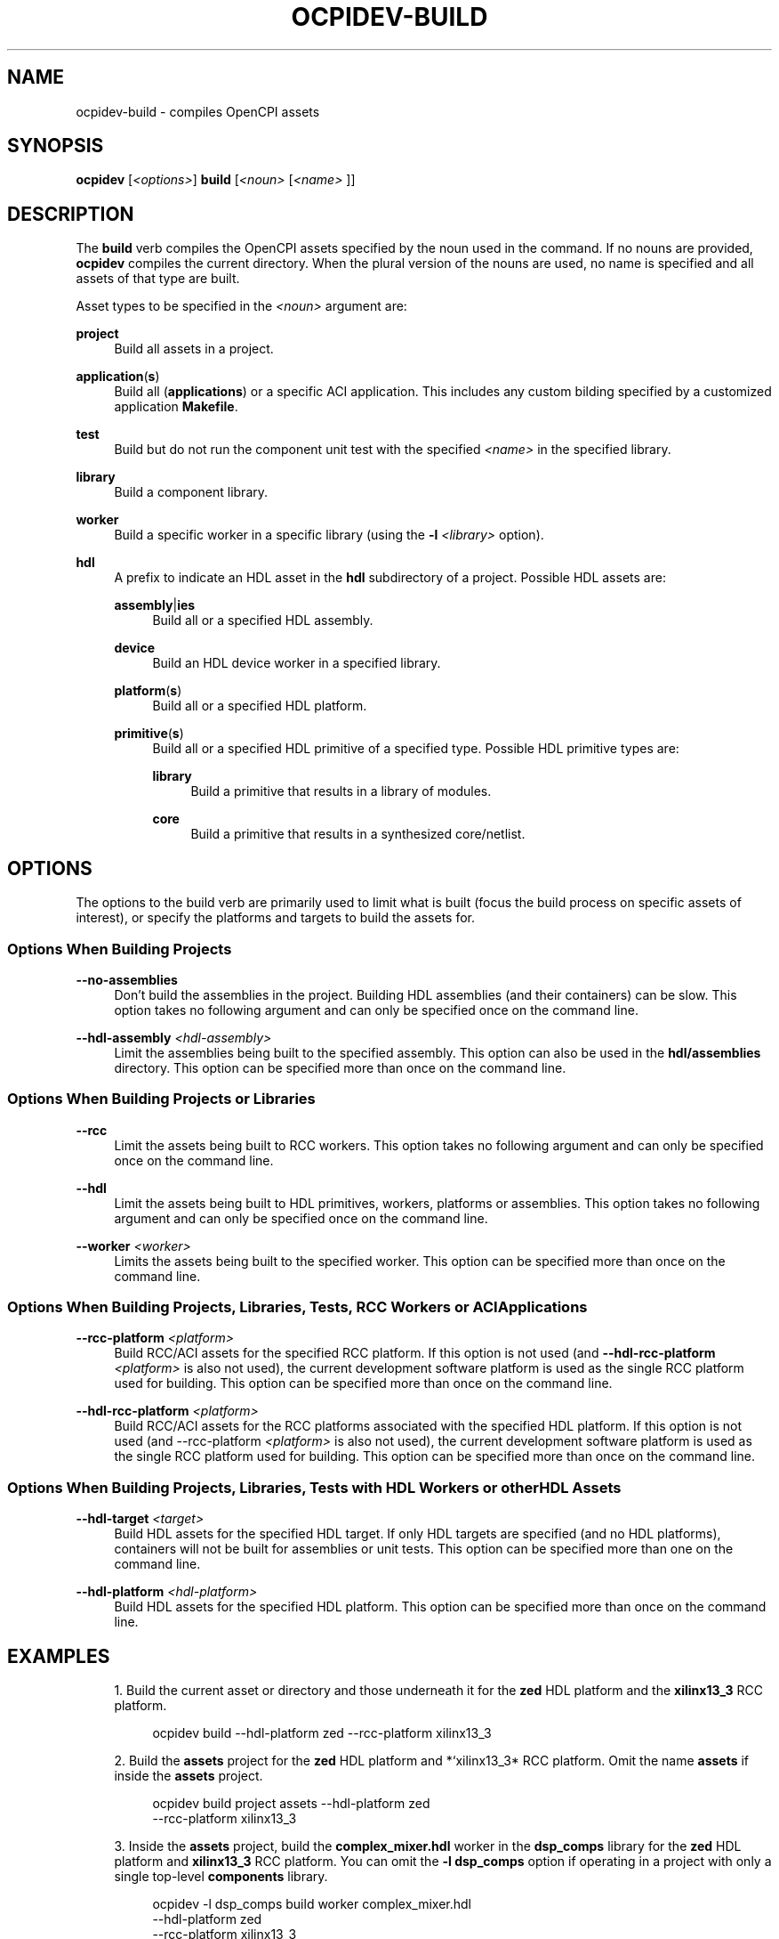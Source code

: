 .\"     Title: ocpidev-build
.\"    Author: [FIXME: author] [see http://www.docbook.org/tdg5/en/html/author]
.\" Generator: DocBook XSL Stylesheets vsnapshot <http://docbook.sf.net/>
.\"      Date: 05/22/2020
.\"    Manual: \ \&
.\"    Source: \ \&
.\"  Language: English
.\"
.TH "OCPIDEV\-BUILD" "1" "05/22/2020" "\ \&" "\ \&"
.\" -----------------------------------------------------------------
.\" * Define some portability stuff
.\" -----------------------------------------------------------------
.\" ~~~~~~~~~~~~~~~~~~~~~~~~~~~~~~~~~~~~~~~~~~~~~~~~~~~~~~~~~~~~~~~~~
.\" http://bugs.debian.org/507673
.\" http://lists.gnu.org/archive/html/groff/2009-02/msg00013.html
.\" ~~~~~~~~~~~~~~~~~~~~~~~~~~~~~~~~~~~~~~~~~~~~~~~~~~~~~~~~~~~~~~~~~
.ie \n(.g .ds Aq \(aq
.el       .ds Aq '
.\" -----------------------------------------------------------------
.\" * set default formatting
.\" -----------------------------------------------------------------
.\" disable hyphenation
.nh
.\" disable justification (adjust text to left margin only)
.ad l
.\" -----------------------------------------------------------------
.\" * MAIN CONTENT STARTS HERE *
.\" -----------------------------------------------------------------
.SH "NAME"
ocpidev-build \- compiles OpenCPI assets
.SH "SYNOPSIS"
.sp
\fBocpidev\fR [\fI<options>\fR] \fBbuild\fR [\fI<noun>\fR [\fI<name>\fR ]]
.SH "DESCRIPTION"
.sp
The \fBbuild\fR verb compiles the OpenCPI assets specified by the noun used in the command\&. If no nouns are provided, \fBocpidev\fR compiles the current directory\&. When the plural version of the nouns are used, no name is specified and all assets of that type are built\&.
.sp
Asset types to be specified in the \fI<noun>\fR argument are:
.PP
\fBproject\fR
.RS 4
Build all assets in a project\&.
.RE
.PP
\fBapplication\fR(\fBs\fR)
.RS 4
Build all (\fBapplications\fR) or a specific ACI application\&. This includes any custom bilding specified by a customized application
\fBMakefile\fR\&.
.RE
.PP
\fBtest\fR
.RS 4
Build but do not run the component unit test with the specified
\fI<name>\fR
in the specified library\&.
.RE
.PP
\fBlibrary\fR
.RS 4
Build a component library\&.
.RE
.PP
\fBworker\fR
.RS 4
Build a specific worker in a specific library (using the
\fB\-l\fR
\fI<library>\fR
option)\&.
.RE
.PP
\fBhdl\fR
.RS 4
A prefix to indicate an HDL asset in the
\fBhdl\fR
subdirectory of a project\&. Possible HDL assets are:
.PP
\fBassembly\fR|\fBies\fR
.RS 4
Build all or a specified HDL assembly\&.
.RE
.PP
\fBdevice\fR
.RS 4
Build an HDL device worker in a specified library\&.
.RE
.PP
\fBplatform\fR(\fBs\fR)
.RS 4
Build all or a specified HDL platform\&.
.RE
.PP
\fBprimitive\fR(\fBs\fR)
.RS 4
Build all or a specified HDL primitive of a specified type\&. Possible HDL primitive types are:
.PP
\fBlibrary\fR
.RS 4
Build a primitive that results in a library of modules\&.
.RE
.PP
\fBcore\fR
.RS 4
Build a primitive that results in a synthesized core/netlist\&.
.RE
.RE
.RE
.SH "OPTIONS"
.sp
The options to the build verb are primarily used to limit what is built (focus the build process on specific assets of interest), or specify the platforms and targets to build the assets for\&.
.SS "Options When Building Projects"
.PP
\fB\-\-no\-assemblies\fR
.RS 4
Don\(cqt build the assemblies in the project\&. Building HDL assemblies (and their containers) can be slow\&. This option takes no following argument and can only be specified once on the command line\&.
.RE
.PP
\fB\-\-hdl\-assembly\fR \fI<hdl\-assembly>\fR
.RS 4
Limit the assemblies being built to the specified assembly\&. This option can also be used in the
\fBhdl/assemblies\fR
directory\&. This option can be specified more than once on the command line\&.
.RE
.SS "Options When Building Projects or Libraries"
.PP
\fB\-\-rcc\fR
.RS 4
Limit the assets being built to RCC workers\&. This option takes no following argument and can only be specified once on the command line\&.
.RE
.PP
\fB\-\-hdl\fR
.RS 4
Limit the assets being built to HDL primitives, workers, platforms or assemblies\&. This option takes no following argument and can only be specified once on the command line\&.
.RE
.PP
\fB\-\-worker\fR \fI<worker>\fR
.RS 4
Limits the assets being built to the specified worker\&. This option can be specified more than once on the command line\&.
.RE
.SS "Options When Building Projects, Libraries, Tests, RCC Workers or ACI Applications"
.PP
\fB\-\-rcc\-platform\fR \fI<platform>\fR
.RS 4
Build RCC/ACI assets for the specified RCC platform\&. If this option is not used (and
\fB\-\-hdl\-rcc\-platform\fR
\fI<platform>\fR
is also not used), the current development software platform is used as the single RCC platform used for building\&. This option can be specified more than once on the command line\&.
.RE
.PP
\fB\-\-hdl\-rcc\-platform\fR \fI<platform>\fR
.RS 4
Build RCC/ACI assets for the RCC platforms associated with the specified HDL platform\&. If this option is not used (and \-\-rcc\-platform
\fI<platform>\fR
is also not used), the current development software platform is used as the single RCC platform used for building\&. This option can be specified more than once on the command line\&.
.RE
.SS "Options When Building Projects, Libraries, Tests with HDL Workers or other HDL Assets"
.PP
\fB\-\-hdl\-target\fR \fI<target>\fR
.RS 4
Build HDL assets for the specified HDL target\&. If only HDL targets are specified (and no HDL platforms), containers will not be built for assemblies or unit tests\&. This option can be specified more than one on the command line\&.
.RE
.PP
\fB\-\-hdl\-platform\fR \fI<hdl\-platform>\fR
.RS 4
Build HDL assets for the specified HDL platform\&. This option can be specified more than once on the command line\&.
.RE
.SH "EXAMPLES"
.sp
.RS 4
.ie n \{\
\h'-04' 1.\h'+01'\c
.\}
.el \{\
.sp -1
.IP "  1." 4.2
.\}
Build the current asset or directory and those underneath it for the
\fBzed\fR
HDL platform and the
\fBxilinx13_3\fR
RCC platform\&.
.sp
.if n \{\
.RS 4
.\}
.nf
ocpidev build \-\-hdl\-platform zed \-\-rcc\-platform xilinx13_3
.fi
.if n \{\
.RE
.\}
.RE
.sp
.RS 4
.ie n \{\
\h'-04' 2.\h'+01'\c
.\}
.el \{\
.sp -1
.IP "  2." 4.2
.\}
Build the
\fBassets\fR
project for the
\fBzed\fR
HDL platform and
*`xilinx13_3* RCC platform\&. Omit the name
\fBassets\fR
if inside the
\fBassets\fR
project\&.
.sp
.if n \{\
.RS 4
.\}
.nf
ocpidev build project assets \-\-hdl\-platform zed
                             \-\-rcc\-platform xilinx13_3
.fi
.if n \{\
.RE
.\}
.RE
.sp
.RS 4
.ie n \{\
\h'-04' 3.\h'+01'\c
.\}
.el \{\
.sp -1
.IP "  3." 4.2
.\}
Inside the
\fBassets\fR
project, build the
\fBcomplex_mixer\&.hdl\fR
worker in the
\fBdsp_comps\fR
library for the
\fBzed\fR
HDL platform and
\fBxilinx13_3\fR
RCC platform\&. You can omit the
\fB\-l dsp_comps\fR
option if operating in a project with only a single top\-level
\fBcomponents\fR
library\&.
.sp
.if n \{\
.RS 4
.\}
.nf
ocpidev \-l dsp_comps build worker complex_mixer\&.hdl
                         \-\-hdl\-platform zed
                         \-\-rcc\-platform xilinx13_3
.fi
.if n \{\
.RE
.\}
.RE
.sp
.RS 4
.ie n \{\
\h'-04' 4.\h'+01'\c
.\}
.el \{\
.sp -1
.IP "  4." 4.2
.\}
Inside the
\fBassets\fR
project, build the
\fBdsp_comps\fR
library located at
\fBcomponents/dsp_comps\fR
for the
\fBzed\fR
HDL platform and
\fBxilinx13_3 RCC\fR
platform\&. (Note that the library noun differs from the
\fB\-l\fR
option in that the noun is used when building the library itself, and the option is used when building an asset inside the library\&.)
.sp
.if n \{\
.RS 4
.\}
.nf
ocpidev build library dsp_comps \-\-hdl\-platform zed
                                \-\-rcc\-platform xilinx13_3
.fi
.if n \{\
.RE
.\}
.RE
.sp
.RS 4
.ie n \{\
\h'-04' 5.\h'+01'\c
.\}
.el \{\
.sp -1
.IP "  5." 4.2
.\}
Inside the
\fBassets\fR
project, build the
\fBdsp_comps\fR
library, but limit the build to the
\fBcomplex_mixer\&.hdl\fR
and
\fBcic_dec\&.hdl\fR
workers\&. Note that the
\fB\-\-worker\fR
option differs from the
\fBworker\fR
noun in that the noun is used to build a single worker, while the
\fB\-\-worker\fR
option is used when building a library to limit the build to an individual worker (or a list of workers if
\fB\-\-worker\fR
is specified multiple times)\&. If building a library without the
\fB\-\-worker\fR
option, all workers will be built\&.
.sp
.if n \{\
.RS 4
.\}
.nf
ocpidev build library dsp_comps \-\-worker complex_mixer\&.hdl
                                \-\-worker cic_dec\&.hdl
                                \-\-hdl\-platform zed
.fi
.if n \{\
.RE
.\}
.RE
.SH "BUGS"
.sp
See https://www\&.opencpi\&.org/report\-defects
.SH "RESOURCES"
.sp
See the main web site: <www\&.opencpi\&.org>
.SH "SEE ALSO"
.sp
ocpidev\-clean(1) ocpidev\-create(1) ocpidev\-delete(1) ocpidev\-refresh(1) ocpidev\-run(1) ocpidev\-show(1) ocpidev\-[un]register(1) ocpidev\-[un]set(1)
.SH "COPYING"
.sp
Copyright (C) 2020 OpenCPI www\&.opencpi\&.org\&. OpenCPI is free software: you can redistribute it and/or modify it under the terms of the GNU Lesser General Public License as published by the Free Software Foundation, either version 3 of the License, or (at your option) any later version\&.
